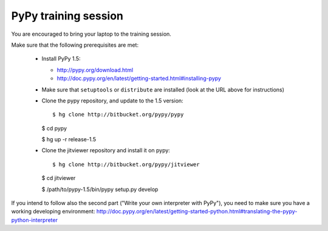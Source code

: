 ================================
PyPy training session
================================

You are encouraged to bring your laptop to the training session.

Make sure that the following prerequisites are met:

  * Install PyPy 1.5:

    - http://pypy.org/download.html

    - http://doc.pypy.org/en/latest/getting-started.html#installing-pypy

  * Make sure that ``setuptools`` or ``distribute`` are installed (look at the
    URL above for instructions)

  * Clone the pypy repository, and update to the 1.5 version::

    $ hg clone http://bitbucket.org/pypy/pypy

    $ cd pypy

    $ hg up -r release-1.5

  * Clone the jitviewer repository and install it on pypy::

    $ hg clone http://bitbucket.org/pypy/jitviewer
    
    $ cd jitviewer

    $ /path/to/pypy-1.5/bin/pypy setup.py develop

If you intend to follow also the second part ("Write your own interpreter with
PyPy"), you need to make sure you have a working developing environment:
http://doc.pypy.org/en/latest/getting-started-python.html#translating-the-pypy-python-interpreter

